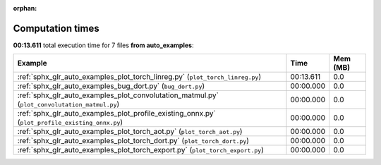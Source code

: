 
:orphan:

.. _sphx_glr_auto_examples_sg_execution_times:


Computation times
=================
**00:13.611** total execution time for 7 files **from auto_examples**:

.. container::

  .. raw:: html

    <style scoped>
    <link href="https://cdnjs.cloudflare.com/ajax/libs/twitter-bootstrap/5.3.0/css/bootstrap.min.css" rel="stylesheet" />
    <link href="https://cdn.datatables.net/1.13.6/css/dataTables.bootstrap5.min.css" rel="stylesheet" />
    </style>
    <script src="https://code.jquery.com/jquery-3.7.0.js"></script>
    <script src="https://cdn.datatables.net/1.13.6/js/jquery.dataTables.min.js"></script>
    <script src="https://cdn.datatables.net/1.13.6/js/dataTables.bootstrap5.min.js"></script>
    <script type="text/javascript" class="init">
    $(document).ready( function () {
        $('table.sg-datatable').DataTable({order: [[1, 'desc']]});
    } );
    </script>

  .. list-table::
   :header-rows: 1
   :class: table table-striped sg-datatable

   * - Example
     - Time
     - Mem (MB)
   * - :ref:`sphx_glr_auto_examples_plot_torch_linreg.py` (``plot_torch_linreg.py``)
     - 00:13.611
     - 0.0
   * - :ref:`sphx_glr_auto_examples_bug_dort.py` (``bug_dort.py``)
     - 00:00.000
     - 0.0
   * - :ref:`sphx_glr_auto_examples_plot_convolutation_matmul.py` (``plot_convolutation_matmul.py``)
     - 00:00.000
     - 0.0
   * - :ref:`sphx_glr_auto_examples_plot_profile_existing_onnx.py` (``plot_profile_existing_onnx.py``)
     - 00:00.000
     - 0.0
   * - :ref:`sphx_glr_auto_examples_plot_torch_aot.py` (``plot_torch_aot.py``)
     - 00:00.000
     - 0.0
   * - :ref:`sphx_glr_auto_examples_plot_torch_dort.py` (``plot_torch_dort.py``)
     - 00:00.000
     - 0.0
   * - :ref:`sphx_glr_auto_examples_plot_torch_export.py` (``plot_torch_export.py``)
     - 00:00.000
     - 0.0
